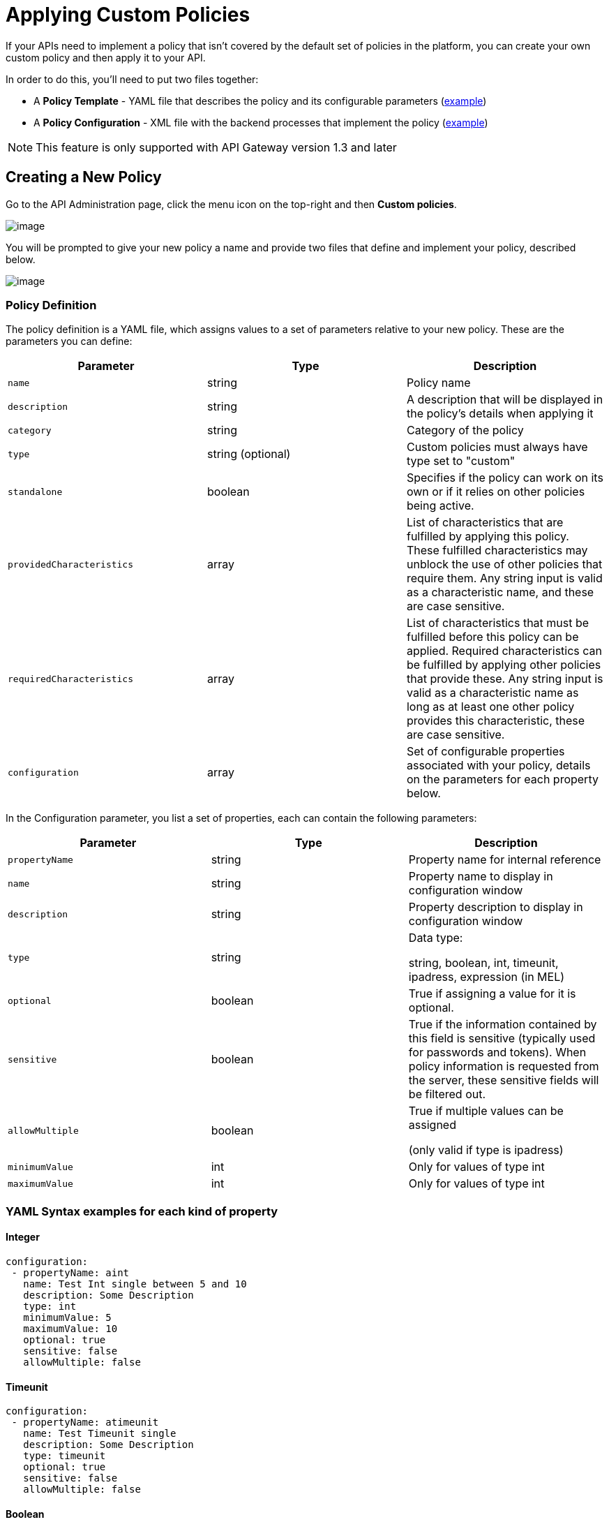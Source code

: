 = Applying Custom Policies

If your APIs need to implement a policy that isn't covered by the default set of policies in the platform, you can create your own custom policy and then apply it to your API.

In order to do this, you'll need to put two files together:

* A *Policy Template* - YAML file that describes the policy and its configurable parameters (link:#ApplyingCustomPolicies-yaml[example])
* A *Policy Configuration* - XML file with the backend processes that implement the policy (link:#ApplyingCustomPolicies-xml[example])

[NOTE]
This feature is only supported with API Gateway version 1.3 and later

== Creating a New Policy

Go to the API Administration page, click the menu icon on the top-right and then *Custom policies*.

image:/documentation/download/attachments/122752385/custom+policies+1.jpg?version=1&modificationDate=1412262403510[image]

You will be prompted to give your new policy a name and provide two files that define and implement your policy, described below.

image:/documentation/download/attachments/122752385/custom+policy.jpg?version=1&modificationDate=1412782913911[image]

=== Policy Definition

The policy definition is a YAML file, which assigns values to a set of parameters relative to your new policy. These are the parameters you can define:

[cols=",,",options="header",]
|===
|Parameter |Type |Description
|`name` |string |Policy name
|`description` |string |A description that will be displayed in the policy's details when applying it
|`category` |string |Category of the policy
|`type` |string (optional) |Custom policies must always have type set to "custom"
|`standalone` |boolean |Specifies if the policy can work on its own or if it relies on other policies being active.
|`providedCharacteristics` |array |List of characteristics that are fulfilled by applying this policy. These fulfilled characteristics may unblock the use of other policies that require them. Any string input is valid as a characteristic name, and these are case sensitive.
|`requiredCharacteristics` |array |List of characteristics that must be fulfilled before this policy can be applied. Required characteristics can be fulfilled by applying other policies that provide these. Any string input is valid as a characteristic name as long as at least one other policy provides this characteristic, these are case sensitive.
|`configuration` |array |Set of configurable properties associated with your policy, details on the parameters for each property below.
|===

In the Configuration parameter, you list a set of properties, each can contain the following parameters:

[width="100%",cols="34%,33%,33%",options="header",]
|===
|Parameter |Type |Description
|`propertyName`
|string |Property name for internal reference
|`name` |string |Property name to display in configuration window
|`description` |string |Property description to display in configuration window
|`type` |string a|
Data type:

string, boolean, int, timeunit, ipadress, expression (in MEL)

|`optional` |boolean |True if assigning a value for it is optional.
|`sensitive` |boolean |True if the information contained by this field is sensitive (typically used for passwords and tokens). When policy information is requested from the server, these sensitive fields will be filtered out.
|`allowMultiple`
 |boolean a|
True if multiple values can be assigned

(only valid if type is ipadress)

|`minimumValue` |int |Only for values of type int
|`maximumValue` |int |Only for values of type int
|===


=== YAML Syntax examples for each kind of property


==== Integer

[source, ruby]
----
configuration:
 - propertyName: aint
   name: Test Int single between 5 and 10
   description: Some Description
   type: int
   minimumValue: 5
   maximumValue: 10
   optional: true
   sensitive: false
   allowMultiple: false
----

==== Timeunit

[source, ruby]
----
configuration:
 - propertyName: atimeunit
   name: Test Timeunit single
   description: Some Description
   type: timeunit
   optional: true
   sensitive: false
   allowMultiple: false
----

==== Boolean

[source, ruby]
----
configuration:
 - propertyName: aboolean
   name: Test Boolean single
   description: Some Description
   type: boolean
   optional: true
   sensitive: false
   allowMultiple: false
----
==== String

[source, ruby]
----
configuration:
 - propertyName: astring
   name: Test String single
   description: Some Description
   type: string
   optional: true
   sensitive: false
   allowMultiple: false
----

Here's an example of a YAML file that describes the interface of an IP White List policy:

[source, ruby]
----
---
id: ip-whitelist
name: IP whitelist
description: Limits all service calls to a defined set of IP addresses.
category: Security
type: system
standalone: true
requiresConnectivity: false
providedCharacteristics:
  - IP filtered
requiredCharacteristics: []
configuration:
  - propertyName: ipExpression
    name: IP expression
    description: |
      Mule Expression for extracting the IP address from this API request.
      e.g. #[message.inboundProperties['http.headers']['X-Forwarded-For']]
    type: expression
    defaultValue:
    optional: true
    sensitive: false
    allowMultiple: false
  - propertyName: ips
    name: Whitelist
    description: Limited list of IP addresses allowed API access
    type: ipaddress
    optional: false
    sensitive: false
    allowMultiple: true
----

=== Policy Configuration

The policy configuration is an XML file that defines the actual processes that carry out the implementation of the policy. Structured similarly to a Mule app, but content must be wrapped in the following tags:

[source,xml]
----
<policy>
</policy>
----

Enclosed within this main element, there are two fundamental structures you can add: `<before></before>` and `<after></after>` tags. Both are optional, but your policy must have at least one of them if you want it to perform any action at all.

Whatever you put between your *before* tags will be executed every time there's an incoming request to your API, as soon as it has reached the inbound endpoint, before executing any of the remaining message processors in your flows.

Whatever you put between your *after* tags will likewise be executed every time there's a request to your API, right before reaching the outbound endpoint in your API, after having executed every other one of the message processors in your flows.

image:/documentation/download/attachments/122752385/basic+flow.png?version=1&modificationDate=1414764586442[image]

Besides the `<before></before>` and `<after></after>` tags, you can also add `<mule:processor-chain></mule:processor-chain>` tags as additional flows where you can perform more procedures. Note that these flows won't be executed on their own, they must be referenced one way or another by either the *before* or the *after* sections of your policy.

[source,xml]
----
<policy>

    <before>
        <!-- elements automatically executed at the start -->
    </before>


    <after>
        <!-- elements automatically executed at the end -->
    </after>


    <mule:processor-chain name="chain1">
        <!-- this flow may be called to be executed by the others -->
    </mule:processor-chain>


    <mule:processor-chain name="chain2">
        <!-- this flow may be called to be executed by the others -->
    </mule:processor-chain>

</policy>
----

[TIP]
====
*So what elements can you include within these tags to execute processes?*

Refer to the link:/documentation/display/current/Mule+User+Guide[Mule User Guide] for straight forward reference material and detailed descriptions of each of the available building blocks that Mule has to offer.

Or read link:/documentation/display/current/Elements+in+a+Mule+Flow[Elements in a Mule Flow] for an introduction to the topic.
====

==== Referencing Properties

Anywhere in any of these structures you can reference the dynamic properties of your policy. There's a default set of properties that all policy definitions can access, and additionally you can also reference properties that are defined in your Policy Template YAML file.

To reference a property, simply type its name enclosed in two curly brackets like so:
[source,xml]
----
{{propertyName}}
----

By default, whenever you're creating a custom policy you have access to the following properties, which will automatically have values based on the API on which the policy is implemented:

[cols=",",options="header",]
|===
|Property | 
|policyId |A unique ID for the current policy
|endpointUri |The full URI for the inbound endpoint of the API
|apiId |Unique ID number for the API
|apiVersionId |Unique ID number for the API version
|apiName |Name of the API
|isRamlEndpoint |Boolean that determines if the endpoint is linked to a RAML definition file
|isWsdlEndpoint |Boolean that determines if the endpoint is linked to a WSDL definition file
|isHttpEndpoint |Boolean that determines if the endpoint is follows the HTTP protocol
|===

In addition to these default properties, you are also free to specify new ones in the Policy Template YAML file, these will have values based on what the user configures when he applies the policy on his API. In the case of the example YAML shown previously on this same page, there are two properties that users must provide values for when applying your policy and that you can reference: ipExpression and ips. If these properties aren't referenced anywhere in the Policy Configuration XML file, then it's quite pointless to prompt users to assign values to them.

==== Using Pointcuts

Currently, *it's mandatory that your custom policy contains a pointcut declaration.* Pointcuts control the scope of the policy's application, they use regular expressions to indicate what flows in the application will be affected by the policy.

If you're going to apply your policy to APIs that are deployed through the Anypoint Platform for APIs, then we strongly recommend that you set your pointcut to the default properties `apiName` and `apiVersion`, which guarantees that your policy it will be applied to only the API on which you're activating the policy. This is what your pointcut should look like:

[source,xml]
----
<pointcut>
       <api-platform-gw:api-pointcut apiName="{{ apiName }}" apiVersion="{{ apiVersionName }}"/>
</pointcut>
----

[NOTE]
Setting your pointcut to a broad regular expression such as `regex=”.*”` may have undesirable effects, since when applying this policy to a single API through the platform might actually affect other APIs you're deploying as well.

If you're using your policies in an on-site deployment, then you may want to modify the pointcut to apply your policy to multiple APIs simultaneously.


==== Customizing the pointcut


In a pointcut you can reference the following kinds of elements:

* endpoints
* apps
* resources

If several elements are specified inside a single pointcut, then they will be implemented as if you were using an AND expression +

[source,xml]
----
<pointcut>
   <resource uriTemplateRegex="/items/.*" />
   <resource methodRegex="GET" />
</pointcut>
----

If several elements are specified in separate pointcut parent elements, then they will be implemented as if you were using an OR expression

===== Reference Apps


[source,xml]
----
<pointcut>
   <app regex=".*" />
</pointcut>
----

===== Reference Endpoints
[source,xml]
----
<pointcut>
   <endpoint regex=".*" />
</pointcut>
----


Example using values from properties:

[source,xml]
----
<pointcut>
    <endpoint regex="http://localhost:${http.port}/gateway/.*" />
</pointcut>
----


This is also valid:

[source,xml]
----
<pointcut>
   <endpoint regex="http\:\/\/localhost:${http.port}\/gateway\/.*" />
</pointcut>
----

For the two examples above to work you have to define `http.port` when starting Mule or in your wrapper.conf file, defining something like below:

`wrapper.java.additional.4=-Dhttp.port=8081`

If http.port is defined at application level, you’ll have a parse exception when you apply the policy. +


===== Reference Resources

[source,xml]
----
<pointcut>
   <resource methodRegex=".*" />
</pointcut>
----

You can reference specific methods (GET, POST, PUT, etc.).

For example: `<resource methodRegex=”P.*” />` will apply to all POST, PUT and PATCH methods. +

Example using defaults

[source,xml]
----
<pointcut>
   <resource uriTemplateRegex=".*" />
</pointcut>
----


In this example you can specify the path from the basedUri specified on the raml file. +

Example filtering first level of resources:

[source,xml]
----
<pointcut>
    <resource uriTemplateRegex="/items/.*" />
</pointcut>
----

[IMPORTANT]
Although you can use any message processor that is available in Mule to build your custom policy, an important limitation to keep in mind is that you can only use the Java classes that are provided by mule. Unlike what you might want to do when building a Mule application, you can't define and call a custom java class on your custom policy, as you have no way of bundling this custom Java class with your policy.

==== Basic Policy Configuration Skeleton

Below is a basic skeleton structure that you can use as a starting point when building your custom policy:

[source,xml]
----
<?xml version="1.0" encoding="UTF-8"?>
<policy xmlns="http://www.mulesoft.org/schema/mule/policy"
        xmlns:mule="http://www.mulesoft.org/schema/mule/core"
        xmlns:xsi="http://www.w3.org/2001/XMLSchema-instance"
        xmlns:api-platform-gw="http://www.mulesoft.org/schema/mule/api-platform-gw"
        xsi:schemaLocation="http://www.mulesoft.org/schema/mule/policy http://www.mulesoft.org/schema/mule/policy/current/mule-policy.xsd
              http://www.mulesoft.org/schema/mule/core http://www.mulesoft.org/schema/mule/core/current/mule.xsd
              http://www.mulesoft.org/schema/mule/api-platform-gw http://www.mulesoft.org/schema/mule/api-platform-gw/current/mule-api-platform-gw.xsd">

    <before>
        <mule:set-payload value="PRE" />
    </before>

    <after>
        <mule:set-payload value="POST" />
    </after>

    <pointcut>
       <api-platform-gw:api-pointcut apiName="{{ apiName }}" apiVersion="{{ apiVersionName }}"/>
    </pointcut>

</policy>
----

[TIP]
Note that you don't need to have *both* a before and after tag, you can choose to keep only one of them.

==== Full Example of a Policy Configuration File

Below is an example of a policy configuration file that implements an IP whitelist filter. It matches the YAML example displayed above, both are needed to create this policy. Notice how in this XML file references several variables – enclosed in \{\{ brackets }} –, which are defined in the YAML fle.

The IP whitelist filter policy adds a validation that requires all requests to contain a valid IP Address based on a valid list of IPs  configured.

[source,xml]
----
<?xml version="1.0" encoding="UTF-8"?>
<policy online="true"
        xmlns="http://www.mulesoft.org/schema/mule/policy"
        xmlns:xsi="http://www.w3.org/2001/XMLSchema-instance"
        xmlns:spring="http://www.springframework.org/schema/beans"
        xmlns:mule="http://www.mulesoft.org/schema/mule/core"
        xmlns:ip-filter-gw="http://www.mulesoft.org/schema/mule/ip-filter-gw"
        xsi:schemaLocation="http://www.mulesoft.org/schema/mule/policy http://www.mulesoft.org/schema/mule/policy/current/mule-policy.xsd
        http://www.springframework.org/schema/beans http://www.springframework.org/schema/beans/spring-beans-3.1.xsd
        http://www.mulesoft.org/schema/mule/core http://www.mulesoft.org/schema/mule/core/current/mule.xsd
        http://www.mulesoft.org/schema/mule/ip-filter-gw http://www.mulesoft.org/schema/mule/ip-filter-gw/current/mule-ip-filter-gw.xsd">

     <!-- This section is for building response messages when the policy fails. -->
    <mule:processor-chain name="{{policyId}}-build-response">
        <mule:set-property propertyName="http.status" value="403"/> <!-- Set HTTP status code to 403 -->
        <mule:set-property propertyName="Content-Type" value="application/json"/>
        <mule:set-payload value="#[_ipViolationMessage]"/> <!-- Set the payload to the description of the violation -->
    </mule:processor-chain>

    <!-- This is the element that gets injected at the beginning of every flow. According to the pointcut specified below. -->
    <before>
        <ip-filter-gw:filter ipAddress="{{ipExpression}}" onUnaccepted="{{policyId}}-build-response">   <!-- If failed, the mule:processor-chain above is executed -->
            <ip-filter-gw:whitelist>
                {{#ips}}
                <ip-filter-gw:ip>{{.}}</ip-filter-gw:ip>
                {{/ips}}
            </ip-filter-gw:whitelist>
        </ip-filter-gw:filter>
    </before>

    <!-- Pointcuts specify where this policy takes effect-->
    <pointcut>
       <api-platform-gw:api-pointcut apiName="{{ apiName }}" apiVersion="{{ apiVersionName }}"/>
    </pointcut>
</policy>
----

[TIP]
For more examples, navigate to the directory where you installed the API Gateway, search for the folder `examples>policies` to find a set of example XML files that refer to the default policies available in the platform.

== Using the new Policy

Once your policy is created, you will be able to manage it from your custom policies page:

image:/documentation/download/attachments/122752385/custom+policies+3.jpg?version=1&modificationDate=1412269607632[image]

You can apply it by navigating into the policies tab of one of your APIs, there it will be available alongside the regular default policies.

image:/documentation/download/attachments/122752385/custom+policies+4.jpg?version=1&modificationDate=1412269675982[image]

Notice that the properties you set up in the policy template YAML file, such as description, category, required characteristics and provided characteristics are displayed in this menu. When you click the *Apply* button, you will be prompted with the following menu:

image:/documentation/download/attachments/122752385/myPolicy+setup.png?version=1&modificationDate=1414784394907[image]

Once again, notice that everything in this menu is based on what you defined in the YAML file. The two configurable fields correspond to the two properties that you set up in this field, each displaying the name and description that you assigned to them, and each enforces that the input type matches the one you defined.

== See Also

* Return to the http://www.mulesoft.org/documentation/display/current/Applying+Runtime+Policies[Applying Runtime Policies] page.
* Read link:/documentation/display/current/Elements+in+a+Mule+Flow[Elements in a Mule Flow] to learn about the elements you can use to construct a policy XML file
* Reference link:/documentation/display/current/Mule+User+Guide[Mule User Guide] for a detailed reference and description of each element that can be used when building policy XML files
